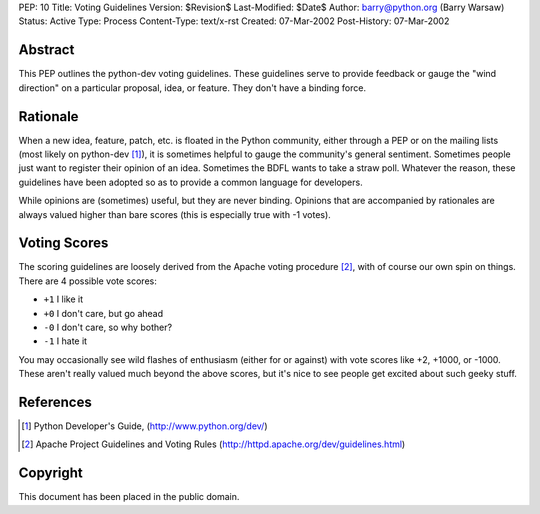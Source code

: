 PEP: 10
Title: Voting Guidelines
Version: $Revision$
Last-Modified: $Date$
Author: barry@python.org (Barry Warsaw)
Status: Active
Type: Process
Content-Type: text/x-rst
Created: 07-Mar-2002
Post-History: 07-Mar-2002



Abstract
========

This PEP outlines the python-dev voting guidelines.  These guidelines
serve to provide feedback or gauge the "wind direction" on a
particular proposal, idea, or feature.  They don't have a binding
force.


Rationale
=========

When a new idea, feature, patch, etc. is floated in the Python
community, either through a PEP or on the mailing lists (most likely
on python-dev [1]_), it is sometimes helpful to gauge the community's
general sentiment.  Sometimes people just want to register their
opinion of an idea.  Sometimes the BDFL wants to take a straw poll.
Whatever the reason, these guidelines have been adopted so as to
provide a common language for developers.

While opinions are (sometimes) useful, but they are never binding.
Opinions that are accompanied by rationales are always valued higher
than bare scores (this is especially true with -1 votes).


Voting Scores
=============

The scoring guidelines are loosely derived from the Apache voting
procedure [2]_, with of course our own spin on things.  There are 4
possible vote scores:

- ``+1`` I like it

- ``+0`` I don't care, but go ahead

- ``-0`` I don't care, so why bother?

- ``-1`` I hate it

You may occasionally see wild flashes of enthusiasm (either for or
against) with vote scores like +2, +1000, or -1000.  These aren't
really valued much beyond the above scores, but it's nice to see
people get excited about such geeky stuff.


References
==========

.. [1] Python Developer's Guide,
	(http://www.python.org/dev/)

.. [2] Apache Project Guidelines and Voting Rules
	(http://httpd.apache.org/dev/guidelines.html)


Copyright
=========

This document has been placed in the public domain.


..
   Local Variables:
   mode: indented-text
   indent-tabs-mode: nil
   fill-column: 70
   End:
